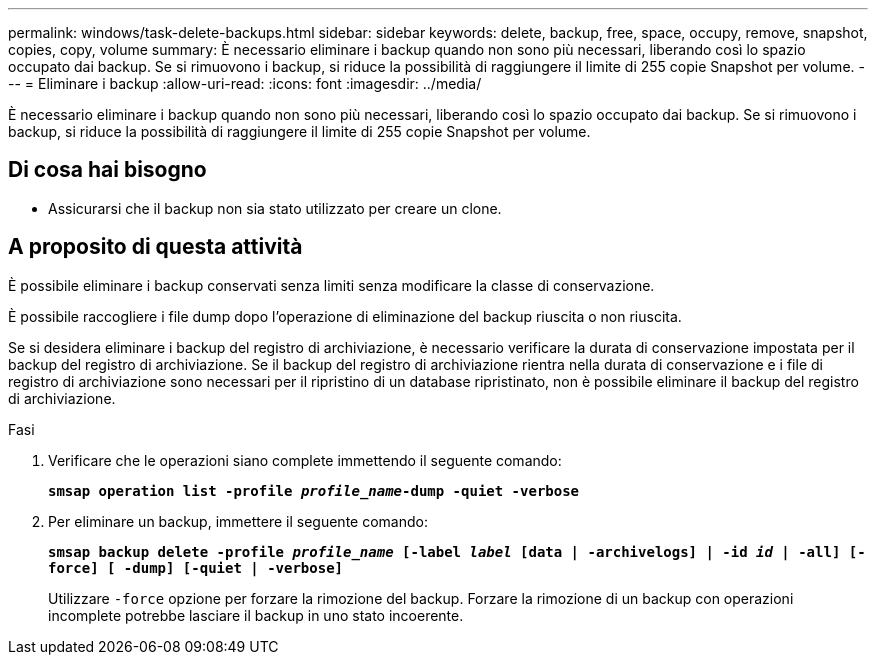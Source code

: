 ---
permalink: windows/task-delete-backups.html 
sidebar: sidebar 
keywords: delete, backup, free, space, occupy, remove, snapshot, copies, copy, volume 
summary: È necessario eliminare i backup quando non sono più necessari, liberando così lo spazio occupato dai backup. Se si rimuovono i backup, si riduce la possibilità di raggiungere il limite di 255 copie Snapshot per volume. 
---
= Eliminare i backup
:allow-uri-read: 
:icons: font
:imagesdir: ../media/


[role="lead"]
È necessario eliminare i backup quando non sono più necessari, liberando così lo spazio occupato dai backup. Se si rimuovono i backup, si riduce la possibilità di raggiungere il limite di 255 copie Snapshot per volume.



== Di cosa hai bisogno

* Assicurarsi che il backup non sia stato utilizzato per creare un clone.




== A proposito di questa attività

È possibile eliminare i backup conservati senza limiti senza modificare la classe di conservazione.

È possibile raccogliere i file dump dopo l'operazione di eliminazione del backup riuscita o non riuscita.

Se si desidera eliminare i backup del registro di archiviazione, è necessario verificare la durata di conservazione impostata per il backup del registro di archiviazione. Se il backup del registro di archiviazione rientra nella durata di conservazione e i file di registro di archiviazione sono necessari per il ripristino di un database ripristinato, non è possibile eliminare il backup del registro di archiviazione.

.Fasi
. Verificare che le operazioni siano complete immettendo il seguente comando:
+
`*smsap operation list -profile _profile_name_-dump -quiet -verbose*`

. Per eliminare un backup, immettere il seguente comando:
+
`*smsap backup delete -profile _profile_name_ [-label _label_ [data | -archivelogs] | -id _id_ | -all] [-force] [ -dump] [-quiet | -verbose]*`

+
Utilizzare `-force` opzione per forzare la rimozione del backup. Forzare la rimozione di un backup con operazioni incomplete potrebbe lasciare il backup in uno stato incoerente.


